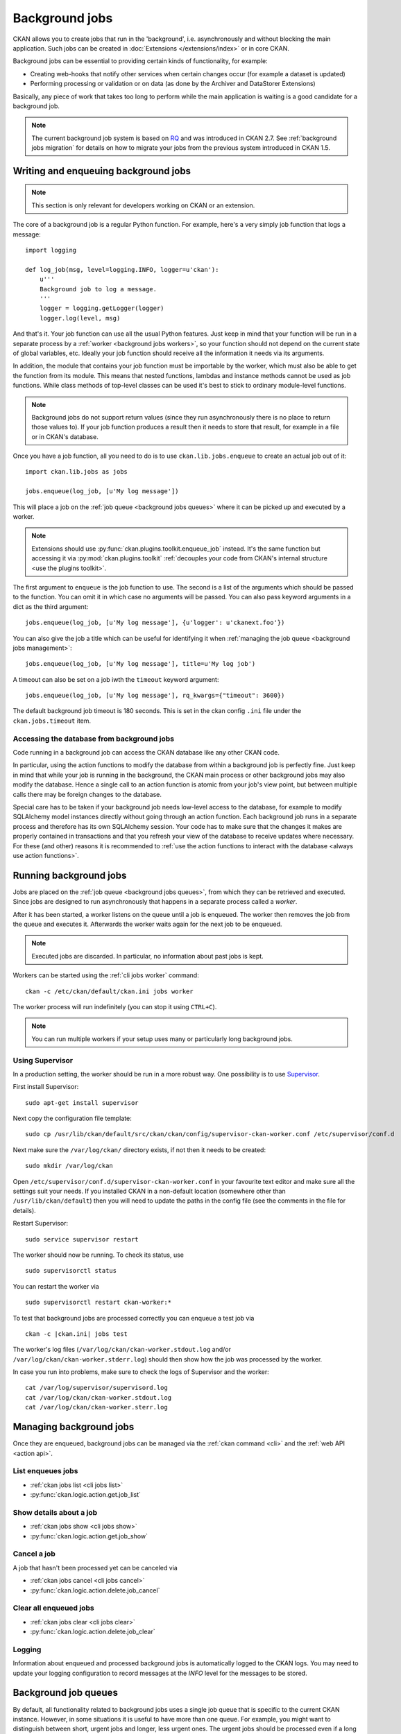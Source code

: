.. _background jobs:

===============
Background jobs
===============
CKAN allows you to create jobs that run in the 'background', i.e.
asynchronously and without blocking the main application. Such jobs can be
created in :doc:`Extensions </extensions/index>` or in core CKAN.

Background jobs can be essential to providing certain kinds of functionality,
for example:

* Creating web-hooks that notify other services when certain changes occur (for
  example a dataset is updated)

* Performing processing or validation or on data (as done by the Archiver and
  DataStorer Extensions)

Basically, any piece of work that takes too long to perform while the main
application is waiting is a good candidate for a background job.

.. note::

    The current background job system is based on RQ_ and was introduced in
    CKAN 2.7. See :ref:`background jobs migration` for details on how to
    migrate your jobs from the previous system introduced in CKAN 1.5.

    .. _RQ: http://python-rq.org


.. _background jobs writing:

Writing and enqueuing background jobs
=====================================

.. note::

    This section is only relevant for developers working on CKAN or an
    extension.

The core of a background job is a regular Python function. For example, here's
a very simply job function that logs a message::

    import logging

    def log_job(msg, level=logging.INFO, logger=u'ckan'):
        u'''
        Background job to log a message.
        '''
        logger = logging.getLogger(logger)
        logger.log(level, msg)


And that's it. Your job function can use all the usual Python features. Just
keep in mind that your function will be run in a separate process by a
:ref:`worker <background jobs workers>`, so your function should not depend on
the current state of global variables, etc. Ideally your job function should
receive all the information it needs via its arguments.

In addition, the module that contains your job function must be importable by
the worker, which must also be able to get the function from its module. This
means that nested functions, lambdas and instance methods cannot be used as job
functions. While class methods of top-level classes can be used it's best to
stick to ordinary module-level functions.

.. note::

    Background jobs do not support return values (since they run asynchronously
    there is no place to return those values to). If your job function produces
    a result then it needs to store that result, for example in a file or in
    CKAN's database.

Once you have a job function, all you need to do is to use
``ckan.lib.jobs.enqueue`` to create an actual job out of it::

    import ckan.lib.jobs as jobs

    jobs.enqueue(log_job, [u'My log message'])

This will place a job on the :ref:`job queue <background jobs queues>` where it
can be picked up and executed by a worker.

.. note::

    Extensions should use :py:func:`ckan.plugins.toolkit.enqueue_job` instead.
    It's the same function but accessing it via :py:mod:`ckan.plugins.toolkit`
    :ref:`decouples your code from CKAN's internal structure <use the plugins
    toolkit>`.

The first argument to ``enqueue`` is the job function to use. The second is a
list of the arguments which should be passed to the function. You can omit it
in which case no arguments will be passed. You can also pass keyword arguments
in a dict as the third argument::

    jobs.enqueue(log_job, [u'My log message'], {u'logger': u'ckanext.foo'})

You can also give the job a title which can be useful for identifying it when
:ref:`managing the job queue <background jobs management>`::

    jobs.enqueue(log_job, [u'My log message'], title=u'My log job')

A timeout can also be set on a job iwth the ``timeout`` keyword argument::

    jobs.enqueue(log_job, [u'My log message'], rq_kwargs={"timeout": 3600})

The default background job timeout is 180 seconds. This is set in the
ckan config ``.ini`` file under the ``ckan.jobs.timeout`` item.

Accessing the database from background jobs
^^^^^^^^^^^^^^^^^^^^^^^^^^^^^^^^^^^^^^^^^^^
Code running in a background job can access the CKAN database like any other
CKAN code.

In particular, using the action functions to modify the database from within a
background job is perfectly fine. Just keep in mind that while your job is
running in the background, the CKAN main process or other background jobs may
also modify the database. Hence a single call to an action function is atomic
from your job's view point, but between multiple calls there may be foreign
changes to the database.

Special care has to be taken if your background job needs low-level access to
the database, for example to modify SQLAlchemy model instances directly without
going through an action function. Each background job runs in a separate
process and therefore has its own SQLAlchemy session. Your code has to make
sure that the changes it makes are properly contained in transactions and that
you refresh your view of the database to receive updates where necessary. For
these (and other) reasons it is recommended to :ref:`use the action functions
to interact with the database <always use action functions>`.


.. _background jobs workers:

Running background jobs
=======================
Jobs are placed on the :ref:`job queue <background jobs queues>`, from which
they can be retrieved and executed. Since jobs are designed to run
asynchronously that happens in a separate process called a *worker*.

After it has been started, a worker listens on the queue until a job is
enqueued. The worker then removes the job from the queue and executes it.
Afterwards the worker waits again for the next job to be enqueued.

.. note::

    Executed jobs are discarded. In particular, no information about past jobs
    is kept.

Workers can be started using the :ref:`cli jobs worker` command::

    ckan -c /etc/ckan/default/ckan.ini jobs worker

The worker process will run indefinitely (you can stop it using ``CTRL+C``).

.. note::

    You can run multiple workers if your setup uses many or particularly long
    background jobs.


.. _background jobs supervisor:

Using Supervisor
^^^^^^^^^^^^^^^^
In a production setting, the worker should be run in a more robust way. One
possibility is to use Supervisor_.

.. _Supervisor: http://supervisord.org/

First install Supervisor::

    sudo apt-get install supervisor

Next copy the configuration file template::

    sudo cp /usr/lib/ckan/default/src/ckan/ckan/config/supervisor-ckan-worker.conf /etc/supervisor/conf.d
    
Next make sure the ``/var/log/ckan/`` directory exists, if not then it needs to be created::

    sudo mkdir /var/log/ckan

Open ``/etc/supervisor/conf.d/supervisor-ckan-worker.conf`` in your favourite
text editor and make sure all the settings suit your needs. If you installed
CKAN in a non-default location (somewhere other than ``/usr/lib/ckan/default``)
then you will need to update the paths in the config file (see the comments in
the file for details).

Restart Supervisor::

    sudo service supervisor restart

The worker should now be running. To check its status, use

::

    sudo supervisorctl status

You can restart the worker via

::

    sudo supervisorctl restart ckan-worker:*

To test that background jobs are processed correctly you can enqueue a test job
via

::

    ckan -c |ckan.ini| jobs test

The worker's log files (``/var/log/ckan/ckan-worker.stdout.log`` and/or ``/var/log/ckan/ckan-worker.stderr.log``) 
should then show how the job was processed by the worker.

In case you run into problems, make sure to check the logs of Supervisor and
the worker::

    cat /var/log/supervisor/supervisord.log
    cat /var/log/ckan/ckan-worker.stdout.log
    cat /var/log/ckan/ckan-worker.sterr.log



.. _background jobs management:

Managing background jobs
========================
Once they are enqueued, background jobs can be managed via the
:ref:`ckan command <cli>` and the :ref:`web API <action api>`.

List enqueues jobs
^^^^^^^^^^^^^^^^^^
* :ref:`ckan jobs list <cli jobs list>`
* :py:func:`ckan.logic.action.get.job_list`

Show details about a job
^^^^^^^^^^^^^^^^^^^^^^^^
* :ref:`ckan jobs show <cli jobs show>`
* :py:func:`ckan.logic.action.get.job_show`

Cancel a job
^^^^^^^^^^^^
A job that hasn't been processed yet can be canceled via

* :ref:`ckan jobs cancel <cli jobs cancel>`
* :py:func:`ckan.logic.action.delete.job_cancel`

Clear all enqueued jobs
^^^^^^^^^^^^^^^^^^^^^^^
* :ref:`ckan jobs clear <cli jobs clear>`
* :py:func:`ckan.logic.action.delete.job_clear`

Logging
^^^^^^^
Information about enqueued and processed background jobs is automatically
logged to the CKAN logs. You may need to update your logging configuration to
record messages at the *INFO* level for the messages to be stored.

.. _background jobs queues:

Background job queues
=====================
By default, all functionality related to background jobs uses a single job
queue that is specific to the current CKAN instance. However, in some
situations it is useful to have more than one queue. For example, you might
want to distinguish between short, urgent jobs and longer, less urgent ones.
The urgent jobs should be processed even if a long and less urgent job is
already running.

For such scenarios, the job system supports multiple queues. To use a different
queue, all you have to do is pass the (arbitrary) queue name. For example, to
enqueue a job at a non-default queue::

    jobs.enqueue(log_job, [u"I'm from a different queue!"],
                 queue=u'my-own-queue')

Similarly, to start a worker that only listens to the queue you just posted a
job to::

    ckan -c |ckan.ini| jobs worker my-own-queue

See the documentation of the various functions and commands for details on how
to use non-standard queues.

.. note::

    If you create a custom queue in your extension then you should prefix the
    queue name using your extension's name. See :ref:`avoid name clashes`.

    Queue names are internally automatically prefixed with the CKAN site ID,
    so multiple parallel CKAN instances are not a problem.


.. _background jobs testing:

Testing code that uses background jobs
======================================
Due to the asynchronous nature of background jobs, code that uses them needs
to be handled specially when writing tests.

A common approach is to use the `mock package`_ to replace the
``ckan.plugins.toolkit.enqueue_job`` function with a mock that executes jobs
synchronously instead of asynchronously:

.. code-block:: python

    import unittest.mock as mock

    from ckan.tests import helpers


    def synchronous_enqueue_job(job_func, args=None, kwargs=None, title=None):
        '''
        Synchronous mock for ``ckan.plugins.toolkit.enqueue_job``.
        '''
        args = args or []
        kwargs = kwargs or {}
        job_func(*args, **kwargs)


    class TestSomethingWithBackgroundJobs(helpers.FunctionalTestBase):

        @mock.patch('ckan.plugins.toolkit.enqueue_job',
                    side_effect=synchronous_enqueue_job)
        def test_something(self, enqueue_job_mock):
            some_function_that_enqueues_a_background_job()
            assert something


Depending on how the function under test calls ``enqueue_job`` you might need
to adapt where the mock is installed. See `mock's documentation`_ for details.


.. _mock package: https://pypi.python.org/pypi/mock

.. _mock's documentation: https://docs.python.org/dev/library/unittest.mock.html


.. _background jobs migration:

Migrating from CKAN's previous background job system
====================================================
Before version 2.7 (starting from 1.5), CKAN offered a different background job
system built around Celery_. As of CKAN 2.8, that system is no longer available.
You should therefore update your code to use the new system described above.

.. _Celery: http://celeryproject.org/

Migrating existing job functions is easy. In the old system, a job function
would look like this::

    @celery.task(name=u'my_extension.echofunction')
    def echo(message):
        print message

As :ref:`described above <background jobs writing>`, under the new system the
same function would be simply written as

::

    def echo(message):
        print message

There is no need for a special decorator. In the new system there is also no
need for registering your tasks via ``setup.py``.

Migrating the code that enqueues a task is also easy. Previously it would look
like this::

    celery.send_task(u'my_extension.echofunction', args=[u'Hello World'],
                     task_id=str(uuid.uuid4()))

With the new system, it looks as follows::

    import ckan.lib.jobs as jobs

    jobs.enqueue(ckanext.my_extension.plugin.echo, [u'Hello World'])

As you can see, the new system does not use strings to identify job functions
but uses the functions directly instead. There is also no need for creating a
job ID, that will be done automatically for you.


Supporting both systems at once
^^^^^^^^^^^^^^^^^^^^^^^^^^^^^^^
Not all CKAN installations will immediately update to CKAN 2.7. It might
therefore make sense for you to support both the new and the old job system.
That way you are ready when the old system is removed but can continue to
support older CKAN installations.

The easiest way to do that is to use `ckanext-rq
<https://github.com/davidread/ckanext-rq>`_, which provides a back-port of the
new system to older CKAN versions.

If you are unable to use *ckanext-rq* then you will need to write your code in
such a way that it works on both systems. This could looks as follows. First
split your Celery-based job functions into the job itself and its Celery
handler. That is, change

::

    @celery.task(name=u'my_extension.echofunction')
    def echo(message):
        print message

to

::

    def echo(message):
        print message

    @celery.task(name=u'my_extension.echofunction')
    def echo_celery(*args, **kwargs):
      echo(*args, **kwargs)

That way, you can call ``echo`` using the new system and use the name for
Celery.

Then use the new system if it is available and fall back to Celery otherwise::

    def compat_enqueue(name, fn, args=None):
        u'''
        Enqueue a background job using Celery or RQ.
        '''
        try:
            # Try to use RQ
            from ckan.plugins.toolkit import enqueue_job
            enqueue_job(fn, args=args)
        except ImportError:
            # Fallback to Celery
            import uuid
            from ckan.lib.celery_app import celery
            celery.send_task(name, args=args, task_id=str(uuid.uuid4()))

Use that function as follows for enqueuing a job::

    compat_enqueue(u'my_extension.echofunction',
                   ckanext.my_extension.plugin.echo,
                   [u'Hello World'])
